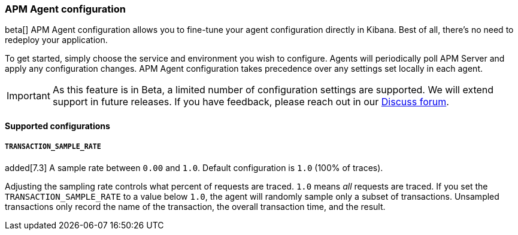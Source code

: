 [role="xpack"]
[[agent-configuration]]
=== APM Agent configuration

beta[] APM Agent configuration allows you to fine-tune your agent configuration directly in Kibana.
Best of all, there's no need to redeploy your application.

To get started, simply choose the service and environment you wish to configure.
Agents will periodically poll APM Server and apply any configuration changes.
APM Agent configuration takes precedence over any settings set locally in each agent.

IMPORTANT: As this feature is in Beta, a limited number of configuration settings are supported.
We will extend support in future releases.
If you have feedback, please reach out in our https://discuss.elastic.co/c/apm[Discuss forum].

==== Supported configurations

===== `TRANSACTION_SAMPLE_RATE`

added[7.3] A sample rate between `0.00` and `1.0`. Default configuration is `1.0` (100% of traces).

Adjusting the sampling rate controls what percent of requests are traced.
`1.0` means _all_ requests are traced. If you set the `TRANSACTION_SAMPLE_RATE` to a value below `1.0`,
the agent will randomly sample only a subset of transactions.
Unsampled transactions only record the name of the transaction, the overall transaction time, and the result.
